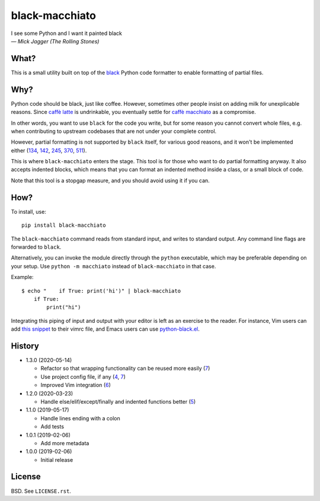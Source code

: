 ===============
black-macchiato
===============

.. image:: https://travis-ci.org/wbolster/black-macchiato.svg?branch=master
    :target: https://travis-ci.org/wbolster/black-macchiato

| I see some Python and I want it painted black
| — *Mick Jagger (The Rolling Stones)*

What?
=====

This is a small utility built on top of the `black`__ Python code
formatter to enable formatting of partial files.

__ https://github.com/python/black

Why?
====

Python code should be black, just like coffee. However, sometimes
other people insist on adding milk for unexplicable reasons. Since
`caffè latte`__ is undrinkable, you eventually settle for `caffè
macchiato`__ as a compromise.

__ https://en.wikipedia.org/wiki/Latte
__ https://en.wikipedia.org/wiki/Caff%C3%A8_macchiato

In other words, you want to use ``black`` for the code you write, but
for some reason you cannot convert whole files, e.g. when contributing
to upstream codebases that are not under your complete control.

However, partial formatting is not supported by ``black`` itself, for
various good reasons, and it won't be implemented either
(`134`__, `142`__, `245`__, `370`__, `511`__).

__ https://github.com/python/black/issues/134
__ https://github.com/python/black/issues/142
__ https://github.com/python/black/issues/245
__ https://github.com/python/black/issues/370
__ https://github.com/python/black/issues/511

This is where ``black-macchiato`` enters the stage. This tool is for
those who want to do partial formatting anyway. It also accepts
indented blocks, which means that you can format an indented method
inside a class, or a small block of code.

Note that this tool is a stopgap measure, and you should avoid using it
if you can.

How?
====

To install, use::

  pip install black-macchiato

The ``black-macchiato`` command reads from standard input, and writes
to standard output. Any command line flags are forwarded to ``black``.

Alternatively, you can invoke the module directly through the ``python``
executable, which may be preferable depending on your setup. Use
``python -m macchiato`` instead of ``black-macchiato`` in that case.

Example::

  $ echo "    if True: print('hi')" | black-macchiato
      if True:
          print("hi")

Integrating this piping of input and output with your editor is left
as an exercise to the reader. For instance, Vim users can add `this
snippet <vim_snippet.vim>`_ to their vimrc file, and Emacs users can
use `python-black.el`__.

__ https://github.com/wbolster/emacs-python-black

History
=======

- 1.3.0 (2020-05-14)

  - Refactor so that wrapping functionality can be reused more easily (`7`__)

    __ https://github.com/wbolster/black-macchiato/pull/7

  - Use project config file, if any (`4`__, `7`__)

    __ https://github.com/wbolster/black-macchiato/pull/4
    __ https://github.com/wbolster/black-macchiato/pull/7

  - Improved Vim integration (`6`__)

    __ https://github.com/wbolster/black-macchiato/pull/6

- 1.2.0 (2020-03-23)

  - Handle else/elif/except/finally and indented functions better (`5`__)

    __ https://github.com/wbolster/black-macchiato/pull/5

- 1.1.0 (2019-05-17)

  - Handle lines ending with a colon
  - Add tests

- 1.0.1 (2019-02-06)

  - Add more metadata

- 1.0.0 (2019-02-06)

  - Initial release

License
=======

BSD. See ``LICENSE.rst``.
